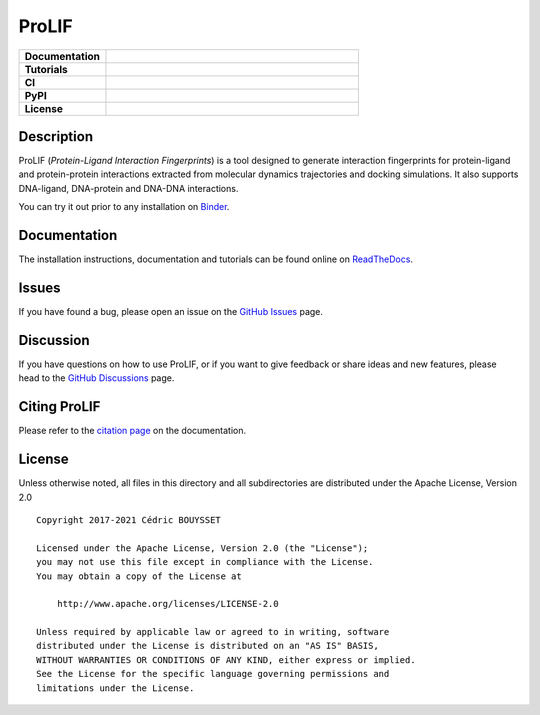 ProLIF
======

.. list-table::
    :widths: 12 35

    * - **Documentation**
      - |docs|
    * - **Tutorials**
      - |binder|
    * - **CI**
      - |tests| |codecov| |lgtm|
    * - **PyPI**
      - |pypi-version| |build|
    * - **License**
      - |license|

Description
-----------

ProLIF (*Protein-Ligand Interaction Fingerprints*) is a tool designed to generate interaction fingerprints for protein-ligand and protein-protein interactions extracted from molecular dynamics trajectories and docking simulations. It also supports DNA-ligand, DNA-protein and DNA-DNA interactions.

You can try it out prior to any installation on `Binder <https://mybinder.org/v2/gh/chemosim-lab/ProLIF/HEAD?filepath=docs%2Fnotebooks>`_.

Documentation
-------------

The installation instructions, documentation and tutorials can be found online on `ReadTheDocs <https://prolif.readthedocs.io/en/latest/>`_.

Issues
------

If you have found a bug, please open an issue on the `GitHub Issues <https://github.com/chemosim-lab/ProLIF/issues>`_ page.

Discussion
----------

If you have questions on how to use ProLIF, or if you want to give feedback or share ideas and new features, please head to the `GitHub Discussions <https://github.com/chemosim-lab/ProLIF/discussions>`_ page.

Citing ProLIF
-------------

Please refer to the `citation page <https://prolif.readthedocs.io/en/latest/source/citation.html>`_ on the documentation.

License
-------

Unless otherwise noted, all files in this directory and all subdirectories are distributed under the Apache License, Version 2.0 ::

    Copyright 2017-2021 Cédric BOUYSSET

    Licensed under the Apache License, Version 2.0 (the "License");
    you may not use this file except in compliance with the License.
    You may obtain a copy of the License at

        http://www.apache.org/licenses/LICENSE-2.0

    Unless required by applicable law or agreed to in writing, software
    distributed under the License is distributed on an "AS IS" BASIS,
    WITHOUT WARRANTIES OR CONDITIONS OF ANY KIND, either express or implied.
    See the License for the specific language governing permissions and
    limitations under the License.


.. |pypi-version| image:: https://img.shields.io/pypi/v/prolif.svg
   :target: https://pypi.python.org/pypi/prolif
   :alt: Pypi Version

.. |build| image:: https://github.com/chemosim-lab/ProLIF/workflows/build/badge.svg
    :target: https://github.com/chemosim-lab/ProLIF/actions?query=workflow%3Abuild
    :alt: Build status

.. |tests| image:: https://github.com/chemosim-lab/ProLIF/workflows/tests/badge.svg?branch=master
    :target: https://github.com/chemosim-lab/ProLIF/actions?query=workflow%3Atests
    :alt: Tests status

.. |codecov| image:: https://codecov.io/gh/chemosim-lab/ProLIF/branch/master/graph/badge.svg?token=2FCHV08G8A
    :target: https://codecov.io/gh/chemosim-lab/ProLIF

.. |docs| image:: https://readthedocs.org/projects/prolif/badge/?version=latest
    :target: https://prolif.readthedocs.io/en/latest/?badge=latest
    :alt: Documentation Status

.. |lgtm| image:: https://img.shields.io/lgtm/grade/python/g/chemosim-lab/ProLIF.svg?logo=lgtm&logoWidth=18
    :target: https://lgtm.com/projects/g/chemosim-lab/ProLIF/context:python
    :alt: Code quality

.. |license| image:: https://img.shields.io/pypi/l/prolif
    :target: http://www.apache.org/licenses/LICENSE-2.0
    :alt: License

.. |binder| image:: https://mybinder.org/badge_logo.svg
    :target: https://mybinder.org/v2/gh/chemosim-lab/ProLIF/HEAD?filepath=docs%2Fnotebooks
    :alt: Try it on binder
